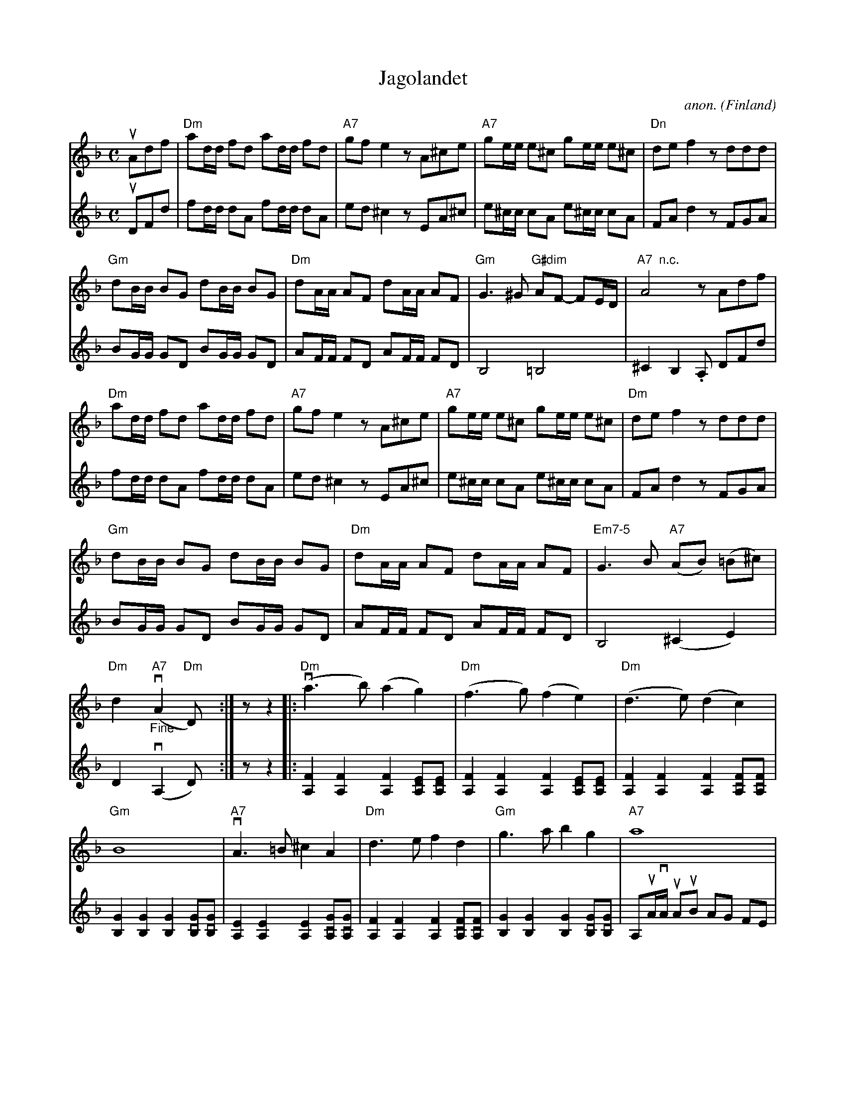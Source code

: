 X:7947
T:Jagolandet
C:anon.
O:Finland
N:After Uno Karlsson
R:Tango
Z:Transcribed by Frank Nordberg - http://www.musicaviva.com
F:http://abc.musicaviva.com/tunes/finland/jagolandet-2m.abc
V:1 Program 1 40 %Violin
V:2 Program 1 110 %Fiddle
M:C
L:1/8
K:Dm
V:1
uAdf|"Dm"ad/d/ fd ad/d/ fd|"A7"gfe2 z A^ce|"A7"ge/e/ e^c ge/e/ e^c|"Dn"def2 z ddd|
V:2
uDFd|fd/d/ dA fd/d/ dA|ed^c2 z EA^c|e^c/c/ cA e^c/c/ cA|FAd2 z FGA|
%
V:1
"Gm"dB/B/ BG dB/B/ BG|"Dm"dA/A/ AF dA/A/ AF|"Gm"G3^G "G#dim"AF- FE/D/|"A7  n.c."A4 z Adf|
V:2
BG/G/ GD BG/G/ GD|AF/F/ FD AF/F/ FD|B,4 =B,4|^C2B,2 .A, DFd|
%
V:1
"Dm"ad/d/ fd ad/d/ fd|"A7"gfe2 z A^ce|"A7"ge/e/ e^c ge/e/ e^c|"Dm"def2 z ddd|
V:2
fd/d/ dA fd/d/ dA|ed^c2 z EA^c|e^c/c/ cA e^c/c/ cA|FAd2 z FGA|
%
V:1
"Gm"dB/B/ BG dB/B/ BG|"Dm"dA/A/ AF dA/A/ AF|"Em7-5"G3B "A7"(AB) (=B^c)|
V:2
BG/G/ GD BG/G/ GD|AF/F/ FD AF/F/ FD|B,4 (^C2E2)|
%
V:1
"Dm"d2y"A7"("_Fine"vA2 "Dm"D)y:|z z2|:"Dm"(va3b) (a2g2)|"Dm"(f3g) (f2e2)|"Dm"(d3e) (d2c2)|
V:2
D2y(vA,2 D)y:|z z2|:[.A,2F2][.A,2F2] [.A,2F2][vA,E][vA,E]|[.A,2F2][.A,2F2] [.A,2F2][vA,E][vA,E]|[.A,2F2][.A,2F2] [.A,2F2][vA,F][vA,F]|
%
V:1
"Gm"B8|"A7"vA3=B ^c2A2|"Dm"d3e f2d2|"Gm"g3a b2g2|"A7"a8|
V:2
[.B,2G2][.B,2G2] [.B,2G2][vB,G][vB,G]|[.A,2E2][.A,2E2] [.A,2E2][vA,G][vA,G]|[.A,2F2][.A,2F2] [.A,2F2][vA,F][vA,F]|[.B,2G2][.B,2G2] [.B,2G2][vB,G][vB,G]|A,uA/vA/ uAuB AG FE|
%
V:1
|:"Dm"(va3b) (a2(3gag)|"Dm"(f3g) (f2(3efe)|"Dm"(d3e) (d2c2)|"Gm"B8|
V:2
|:[.A,2F2][.A,2F2] [.A,2F2][vA,E][vA,E]|[.A,2F2][.A,2F2] [.A,2F2][vA,E][vA,E]|[.A,2F2][.A,2F2] [.A,2F2][vA,F][vA,F]|[.B,2G2][.B,2G2] [.B,2G2][vB,G][vB,G]|
%
V:1
"A7"vA3=B ^c2A2|"Dm"d3e f2d2|"Gm"ag-g2 "A7"f2e2|"Dm"d2 "A7"v(A2 "Dm"D2 z2:|
V:2
[.A,2E2][.A,2E2] [.A,2E2][vA,G][vA,G]|[.A,2F2][.A,2F2] [.A,2F2][vA,F][vA,F]|[vB,2G2] z2 [v^C2E2] z2|"Dm"[A,2F2]"A7"([vA,2E2] [A,2F2] z2:|
%
V:1
|:"Dm"(vA,3D) (D2F2)|"Dm"(F3A) (A2F2)|"Dm"A3A G2F2|"A7"E8|
V:2
z8|(vA,3D) (D2F2)|F3F E2D2|^CA,/A,/ uA,A, (B,A,) (B,A,)|
%
V:1
"A7"(vA,3^C) (C2E2)|"A7"(E3G) (G2A2)|"Gm"B3B "A7"A2G2|"Dm"F8|
V:2
A,8|(vA,3^C) (C2E2)|G3G F2E^C|DA,/A,/ uA,uA, (B,A,) (B,A,)|
%
V:1
"Dm"(vA,3D) (D2F2)|"Dm"(F3A) (A2c2)|"D7"c3A B2A2|"Gm   Gm6"G8|
V:2
A,4 (A,2D2)|(D3F) (F2A2)|A3^F D2C2|B,4 [B,4E4]|
%
V:1
"Gm"vLG3A B2LG2|"Dm"A3B A2F2|"A7"EG-G2 F2E2|[1"Dm"D2 "A7"(vA,2 "Dm"D2) z2:|[2"Dm"D2 "A7"(vA,2 "Dm"D|]
w:******************D.C.
V:2
[B,2D2] z2 z2 [B,2G2]|[A,2F2] z2 z2 [A,2F2]|[^C2E2] z2 [vC2E2][C2E2]|[1[A,2F2]([vA,2E2] [A,2F2]) z2:||[2[A,2F2]([vA,2E2] [A,F])|]
W:
W:
W:  From Musica Viva - http://www.musicaviva.com
W:  the Internet center for free sheet music downloads.

